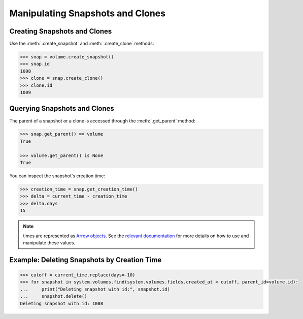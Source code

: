 Manipulating Snapshots and Clones
=================================

Creating Snapshots and Clones
-----------------------------

Use the :meth:`.create_snapshot` and :meth:`.create_clone` methods:

.. code-block:: python
	
		>>> snap = volume.create_snapshot()
		>>> snap.id
		1008
		>>> clone = snap.create_clone()
		>>> clone.id
		1009

Querying Snapshots and Clones
-----------------------------

The parent of a snapshot or a clone is accessed through the :meth:`.get_parent` method:

.. code-block:: python

		>>> snap.get_parent() == volume
		True
		
		>>> volume.get_parent() is None
		True

You can inspect the snapshot's creation time:

.. code-block:: python

		>>> creation_time = snap.get_creation_time()
		>>> delta = current_time - creation_time
		>>> delta.days
		15

.. note:: times are represented as `Arrow objects <http://crsmithdev.com/arrow/>`_. See the `relevant documentation <http://crsmithdev.com/arrow/#user-s-guide>`_ for more details on how to use and manipulate these values.



Example: Deleting Snapshots by Creation Time
--------------------------------------------

.. code-block:: python
		
		>>> cutoff = current_time.replace(days=-10)
		>>> for snapshot in system.volumes.find(system.volumes.fields.created_at < cutoff, parent_id=volume.id):
		...     print("Deleting snapshot with id:", snapshot.id)
		...     snapshot.delete()
		Deleting snapshot with id: 1008
